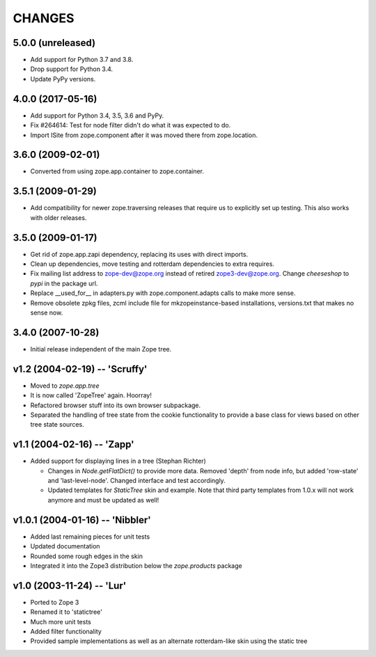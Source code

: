 =========
 CHANGES
=========

5.0.0 (unreleased)
==================

- Add support for Python 3.7 and 3.8.

- Drop support for Python 3.4.

- Update PyPy versions.


4.0.0 (2017-05-16)
==================

- Add support for Python 3.4, 3.5, 3.6 and PyPy.

- Fix #264614: Test for node filter didn't do what it was expected to do.

- Import ISite from zope.component after it was moved there from
  zope.location.

3.6.0 (2009-02-01)
==================

- Converted from using zope.app.container to zope.container.

3.5.1 (2009-01-29)
==================

- Add compatibility for newer zope.traversing releases that require us
  to explicitly set up testing. This also works with older releases.

3.5.0 (2009-01-17)
==================

- Get rid of zope.app.zapi dependency, replacing its uses with
  direct imports.

- Clean up dependencies, move testing and rotterdam dependencies
  to extra requires.

- Fix mailing list address to zope-dev@zope.org instead of retired
  zope3-dev@zope.org. Change `cheeseshop` to `pypi` in the package
  url.

- Replace __used_for__ in adapters.py with zope.component.adapts
  calls to make more sense.

- Remove obsolete zpkg files, zcml include file for mkzopeinstance-based
  installations, versions.txt that makes no sense now.

3.4.0 (2007-10-28)
==================

- Initial release independent of the main Zope tree.

v1.2 (2004-02-19) -- 'Scruffy'
==============================

- Moved to `zope.app.tree`

- It is now called 'ZopeTree' again.  Hoorray!

- Refactored browser stuff into its own browser subpackage.

- Separated the handling of tree state from the cookie functionality
  to provide a base class for views based on other tree state sources.

v1.1 (2004-02-16) -- 'Zapp'
===========================

- Added support for displaying lines in a tree (Stephan Richter)

  - Changes in `Node.getFlatDict()` to provide more data.  Removed
    'depth' from node info, but added 'row-state' and
    'last-level-node'.  Changed interface and test accordingly.

  - Updated templates for `StaticTree` skin and example.  Note that
    third party templates from 1.0.x will not work anymore and must be
    updated as well!

v1.0.1 (2004-01-16) -- 'Nibbler'
================================

- Added last remaining pieces for unit tests

- Updated documentation

- Rounded some rough edges in the skin

- Integrated it into the Zope3 distribution below the `zope.products`
  package

v1.0 (2003-11-24) -- 'Lur'
==========================

- Ported to Zope 3

- Renamed it to 'statictree'

- Much more unit tests

- Added filter functionality

- Provided sample implementations as well as an alternate
  rotterdam-like skin using the static tree

